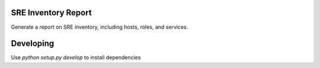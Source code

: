 SRE Inventory Report
====================

Generate a report on SRE inventory, including hosts, roles, and services.

Developing
==========

Use `python setup.py develop` to install dependencies
